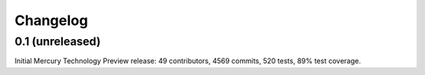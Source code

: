 Changelog
=========

0.1 (unreleased)
----------------

Initial Mercury Technology Preview release: 49 contributors, 4569 commits, 520 tests, 89% test coverage.
